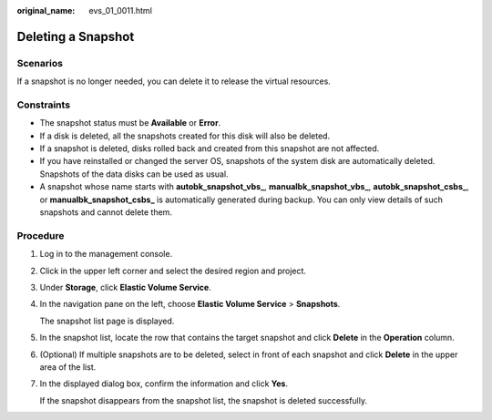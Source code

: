 :original_name: evs_01_0011.html

.. _evs_01_0011:

Deleting a Snapshot
===================

Scenarios
---------

If a snapshot is no longer needed, you can delete it to release the virtual resources.

Constraints
-----------

-  The snapshot status must be **Available** or **Error**.
-  If a disk is deleted, all the snapshots created for this disk will also be deleted.
-  If a snapshot is deleted, disks rolled back and created from this snapshot are not affected.
-  If you have reinstalled or changed the server OS, snapshots of the system disk are automatically deleted. Snapshots of the data disks can be used as usual.
-  A snapshot whose name starts with **autobk_snapshot_vbs\_**, **manualbk_snapshot_vbs\_**, **autobk_snapshot_csbs\_**, or **manualbk_snapshot_csbs\_** is automatically generated during backup. You can only view details of such snapshots and cannot delete them.

Procedure
---------

#. Log in to the management console.

#. Click |image1| in the upper left corner and select the desired region and project.

#. Under **Storage**, click **Elastic Volume Service**.

#. In the navigation pane on the left, choose **Elastic Volume Service** > **Snapshots**.

   The snapshot list page is displayed.

#. In the snapshot list, locate the row that contains the target snapshot and click **Delete** in the **Operation** column.

#. (Optional) If multiple snapshots are to be deleted, select |image2| in front of each snapshot and click **Delete** in the upper area of the list.

#. In the displayed dialog box, confirm the information and click **Yes**.

   If the snapshot disappears from the snapshot list, the snapshot is deleted successfully.

.. |image1| image:: /_static/images/en-us_image_0237893718.png
.. |image2| image:: /_static/images/en-us_image_0238263087.png
